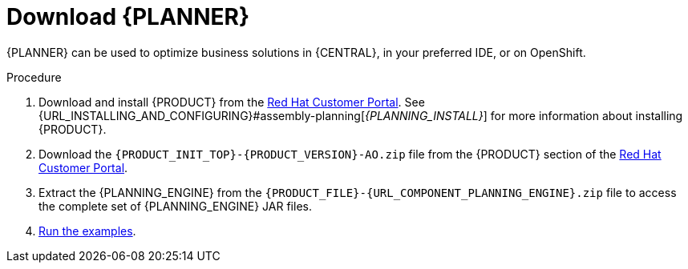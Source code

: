 [id='optimizer-download-proc']
= Download {PLANNER}

{PLANNER} can be used to optimize business solutions in {CENTRAL}, in your preferred IDE, or on OpenShift.

.Procedure
. Download and install {PRODUCT} from the https://access.redhat.com[Red Hat Customer Portal]. See {URL_INSTALLING_AND_CONFIGURING}#assembly-planning[_{PLANNING_INSTALL}_] for more information about installing {PRODUCT}.
. Download the `{PRODUCT_INIT_TOP}-{PRODUCT_VERSION}-AO.zip` file from the {PRODUCT} section of the https://access.redhat.com/downloads[Red Hat Customer Portal].
. Extract the {PLANNING_ENGINE} from the `{PRODUCT_FILE}-{URL_COMPONENT_PLANNING_ENGINE}.zip` file to access the complete set of {PLANNING_ENGINE} JAR files.
. xref:optimizer-running-the-examples-proc[Run the examples].
